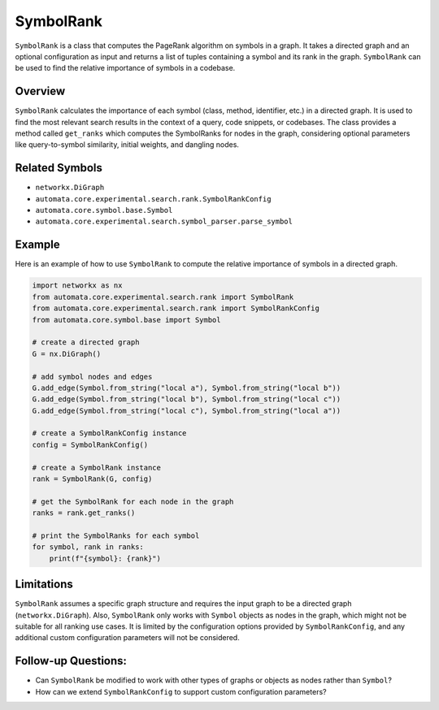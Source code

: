 SymbolRank
==========

``SymbolRank`` is a class that computes the PageRank algorithm on
symbols in a graph. It takes a directed graph and an optional
configuration as input and returns a list of tuples containing a symbol
and its rank in the graph. ``SymbolRank`` can be used to find the
relative importance of symbols in a codebase.

Overview
--------

``SymbolRank`` calculates the importance of each symbol (class, method,
identifier, etc.) in a directed graph. It is used to find the most
relevant search results in the context of a query, code snippets, or
codebases. The class provides a method called ``get_ranks`` which
computes the SymbolRanks for nodes in the graph, considering optional
parameters like query-to-symbol similarity, initial weights, and
dangling nodes.

Related Symbols
---------------

-  ``networkx.DiGraph``
-  ``automata.core.experimental.search.rank.SymbolRankConfig``
-  ``automata.core.symbol.base.Symbol``
-  ``automata.core.experimental.search.symbol_parser.parse_symbol``

Example
-------

Here is an example of how to use ``SymbolRank`` to compute the relative
importance of symbols in a directed graph.

.. code:: python

   import networkx as nx
   from automata.core.experimental.search.rank import SymbolRank
   from automata.core.experimental.search.rank import SymbolRankConfig
   from automata.core.symbol.base import Symbol

   # create a directed graph
   G = nx.DiGraph()

   # add symbol nodes and edges
   G.add_edge(Symbol.from_string("local a"), Symbol.from_string("local b"))
   G.add_edge(Symbol.from_string("local b"), Symbol.from_string("local c"))
   G.add_edge(Symbol.from_string("local c"), Symbol.from_string("local a"))

   # create a SymbolRankConfig instance
   config = SymbolRankConfig()

   # create a SymbolRank instance
   rank = SymbolRank(G, config)

   # get the SymbolRank for each node in the graph
   ranks = rank.get_ranks()

   # print the SymbolRanks for each symbol
   for symbol, rank in ranks:
       print(f"{symbol}: {rank}")

Limitations
-----------

``SymbolRank`` assumes a specific graph structure and requires the input
graph to be a directed graph (``networkx.DiGraph``). Also,
``SymbolRank`` only works with ``Symbol`` objects as nodes in the graph,
which might not be suitable for all ranking use cases. It is limited by
the configuration options provided by ``SymbolRankConfig``, and any
additional custom configuration parameters will not be considered.

Follow-up Questions:
--------------------

-  Can ``SymbolRank`` be modified to work with other types of graphs or
   objects as nodes rather than ``Symbol``?
-  How can we extend ``SymbolRankConfig`` to support custom
   configuration parameters?

